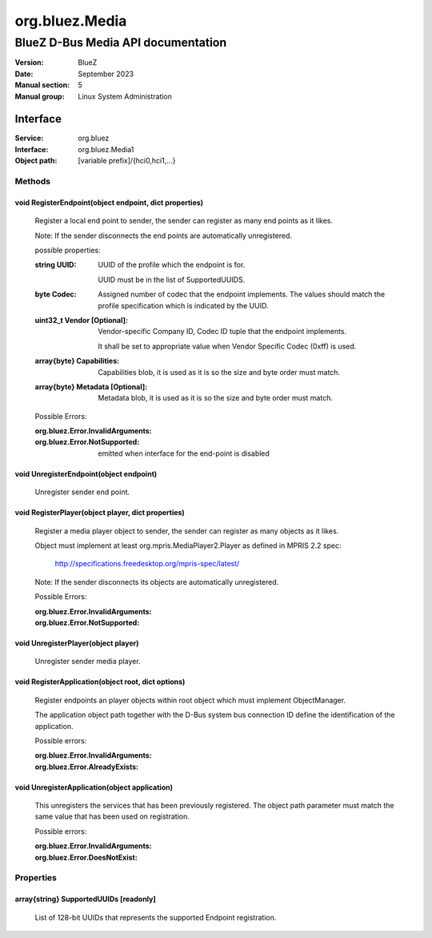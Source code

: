 ===============
org.bluez.Media
===============

-----------------------------------
BlueZ D-Bus Media API documentation
-----------------------------------

:Version: BlueZ
:Date: September 2023
:Manual section: 5
:Manual group: Linux System Administration

Interface
=========

:Service:	org.bluez
:Interface:	org.bluez.Media1
:Object path:	[variable prefix]/{hci0,hci1,...}

Methods
-------

void RegisterEndpoint(object endpoint, dict properties)
```````````````````````````````````````````````````````

	Register a local end point to sender, the sender can register as many
	end points as it likes.

	Note: If the sender disconnects the end points are automatically
	unregistered.

	possible properties:

	:string UUID:

		UUID of the profile which the endpoint is for.

		UUID must be in the list of SupportedUUIDS.

	:byte Codec:

		Assigned number of codec that the endpoint implements. The
		values should match the profile specification which is
		indicated by the UUID.

	:uint32_t Vendor [Optional]:

		Vendor-specific Company ID, Codec ID tuple that the endpoint
		implements.

		It shall be set to appropriate value when Vendor Specific Codec
		(0xff) is used.

	:array{byte} Capabilities:

		Capabilities blob, it is used as it is so the size and byte
		order must match.

	:array{byte} Metadata [Optional]:

		Metadata blob, it is used as it is so the size and byte order
		must match.

	Possible Errors:

	:org.bluez.Error.InvalidArguments:
	:org.bluez.Error.NotSupported:

		emitted when interface for the end-point is disabled

void UnregisterEndpoint(object endpoint)
````````````````````````````````````````
	Unregister sender end point.

void RegisterPlayer(object player, dict properties)
```````````````````````````````````````````````````

	Register a media player object to sender, the sender can register as
	many objects as it likes.

	Object must implement at least org.mpris.MediaPlayer2.Player as defined
	in MPRIS 2.2 spec:

		http://specifications.freedesktop.org/mpris-spec/latest/

	Note: If the sender disconnects its objects are automatically
	unregistered.

	Possible Errors:

	:org.bluez.Error.InvalidArguments:
	:org.bluez.Error.NotSupported:

void UnregisterPlayer(object player)
````````````````````````````````````

	Unregister sender media player.

void RegisterApplication(object root, dict options)
```````````````````````````````````````````````````

	Register endpoints an player objects within root object which must
	implement ObjectManager.

	The application object path together with the D-Bus system bus
	connection ID define the identification of the application.

	Possible errors:

	:org.bluez.Error.InvalidArguments:
	:org.bluez.Error.AlreadyExists:

void UnregisterApplication(object application)
``````````````````````````````````````````````

	This unregisters the services that has been previously registered. The
	object path parameter must match the same value that has been used on
	registration.

	Possible errors:

	:org.bluez.Error.InvalidArguments:
	:org.bluez.Error.DoesNotExist:

Properties
----------

array{string} SupportedUUIDs [readonly]
```````````````````````````````````````

	List of 128-bit UUIDs that represents the supported Endpoint
	registration.
